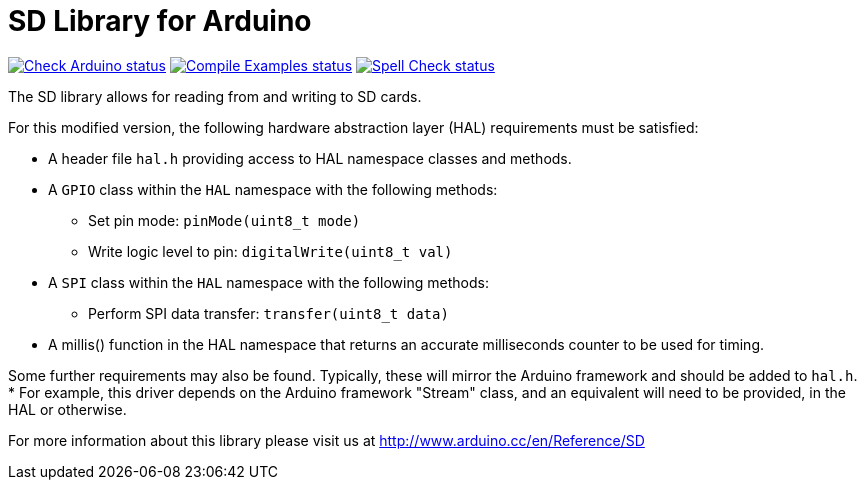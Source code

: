 :repository-owner: arduino-libraries
:repository-name: SD

= {repository-name} Library for Arduino =

image:https://github.com/{repository-owner}/{repository-name}/actions/workflows/check-arduino.yml/badge.svg["Check Arduino status", link="https://github.com/{repository-owner}/{repository-name}/actions/workflows/check-arduino.yml"]
image:https://github.com/{repository-owner}/{repository-name}/actions/workflows/compile-examples.yml/badge.svg["Compile Examples status", link="https://github.com/{repository-owner}/{repository-name}/actions/workflows/compile-examples.yml"]
image:https://github.com/{repository-owner}/{repository-name}/actions/workflows/spell-check.yml/badge.svg["Spell Check status", link="https://github.com/{repository-owner}/{repository-name}/actions/workflows/spell-check.yml"]

The SD library allows for reading from and writing to SD cards.

For this modified version, the following hardware abstraction layer (HAL) requirements must be satisfied:

* A header file `hal.h` providing access to HAL namespace classes and methods.
* A `GPIO` class within the `HAL` namespace with the following methods:
  - Set pin mode: `pinMode(uint8_t mode)`
  - Write logic level to pin: `digitalWrite(uint8_t val)`
* A `SPI` class within the `HAL` namespace with the following methods:
  - Perform SPI data transfer: `transfer(uint8_t data)`
* A millis() function in the HAL namespace that returns an accurate milliseconds counter to be used for timing.

Some further requirements may also be found. Typically, these will mirror the Arduino framework and should be added to `hal.h`.
* For example, this driver depends on the Arduino framework "Stream" class, and an equivalent will need to be provided, in the HAL or otherwise.

For more information about this library please visit us at
http://www.arduino.cc/en/Reference/{repository-name}
